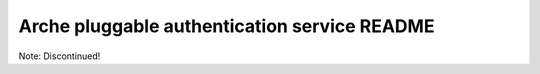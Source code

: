Arche pluggable authentication service README
=============================================

Note: Discontinued!

